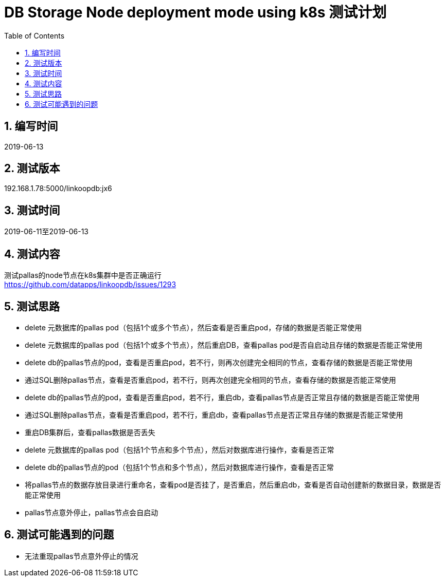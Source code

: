 = DB Storage Node deployment mode using k8s 测试计划
:doctype: article
:encoding: utf-8
:lang: zh
:toc:
:numbered:


## 编写时间

2019-06-13

## 测试版本

192.168.1.78:5000/linkoopdb:jx6

## 测试时间

2019-06-11至2019-06-13

## 测试内容

测试pallas的node节点在k8s集群中是否正确运行 +
https://github.com/datapps/linkoopdb/issues/1293

## 测试思路

* delete 元数据库的pallas pod（包括1个或多个节点），然后查看是否重启pod，存储的数据是否能正常使用 +

* delete 元数据库的pallas pod（包括1个或多个节点），然后重启DB，查看pallas pod是否自启动且存储的数据是否能正常使用 +

* delete db的pallas节点的pod，查看是否重启pod，若不行，则再次创建完全相同的节点，查看存储的数据是否能正常使用 +

* 通过SQL删除pallas节点，查看是否重启pod，若不行，则再次创建完全相同的节点，查看存储的数据是否能正常使用 +

* delete db的pallas节点的pod，查看是否重启pod，若不行，重启db，查看pallas节点是否正常且存储的数据是否能正常使用 +

* 通过SQL删除pallas节点，查看是否重启pod，若不行，重启db，查看pallas节点是否正常且存储的数据是否能正常使用 +

* 重启DB集群后，查看pallas数据是否丢失 +

* delete 元数据库的pallas pod（包括1个节点和多个节点），然后对数据库进行操作，查看是否正常 +

* delete db的pallas节点的pod（包括1个节点和多个节点），然后对数据库进行操作，查看是否正常 +

* 将pallas节点的数据存放目录进行重命名，查看pod是否挂了，是否重启，然后重启db，查看是否自动创建新的数据目录，数据是否能正常使用 +

* pallas节点意外停止，pallas节点会自启动

## 测试可能遇到的问题

* 无法重现pallas节点意外停止的情况
